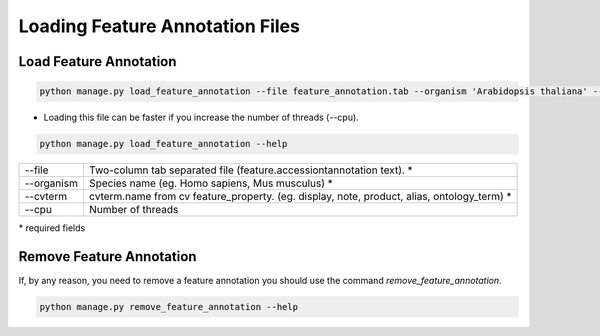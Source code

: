 Loading Feature Annotation Files
================================

Load Feature Annotation
-----------------------

.. code-block:: bash

    python manage.py load_feature_annotation --file feature_annotation.tab --organism 'Arabidopsis thaliana' --cvterm display

* Loading this file can be faster if you increase the number of threads (--cpu).

.. code-block:: bash

    python manage.py load_feature_annotation --help

=============   ==========================================================================================
--file 			Two-column tab separated file (feature.accession\tannotation text). *
--organism 		Species name (eg. Homo sapiens, Mus musculus) *
--cvterm 		cvterm.name from cv feature_property. (eg. display, note, product, alias, ontology_term) *
--cpu 			Number of threads
=============   ==========================================================================================

\* required fields


Remove Feature Annotation
-------------------------

If, by any reason, you need to remove a feature annotation you should use the command *remove_feature_annotation*.

.. code-block:: bash

    python manage.py remove_feature_annotation --help

